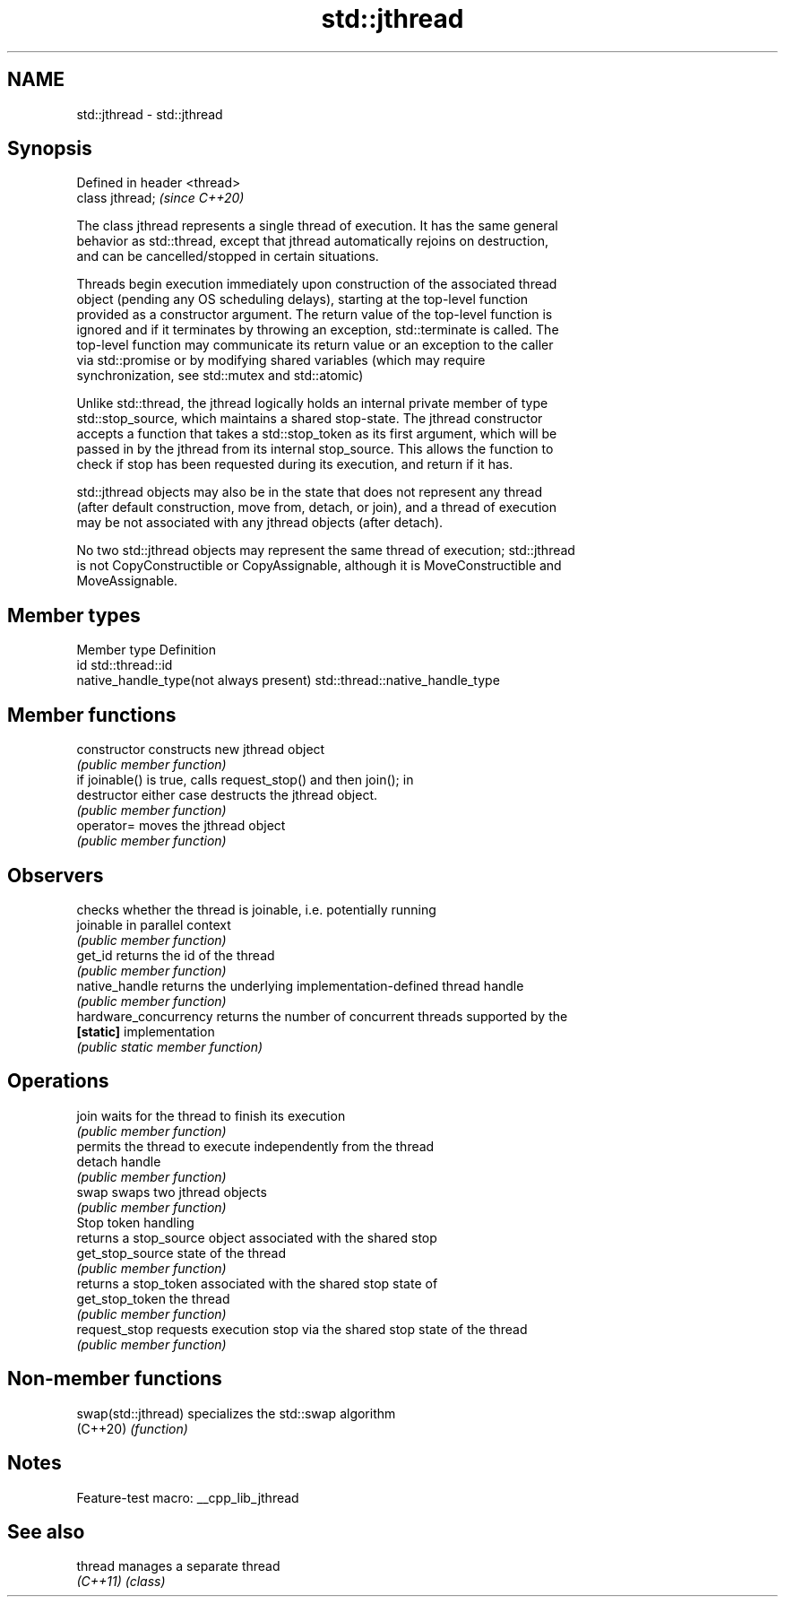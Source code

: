 .TH std::jthread 3 "2022.07.31" "http://cppreference.com" "C++ Standard Libary"
.SH NAME
std::jthread \- std::jthread

.SH Synopsis
   Defined in header <thread>
   class jthread;              \fI(since C++20)\fP

   The class jthread represents a single thread of execution. It has the same general
   behavior as std::thread, except that jthread automatically rejoins on destruction,
   and can be cancelled/stopped in certain situations.

   Threads begin execution immediately upon construction of the associated thread
   object (pending any OS scheduling delays), starting at the top-level function
   provided as a constructor argument. The return value of the top-level function is
   ignored and if it terminates by throwing an exception, std::terminate is called. The
   top-level function may communicate its return value or an exception to the caller
   via std::promise or by modifying shared variables (which may require
   synchronization, see std::mutex and std::atomic)

   Unlike std::thread, the jthread logically holds an internal private member of type
   std::stop_source, which maintains a shared stop-state. The jthread constructor
   accepts a function that takes a std::stop_token as its first argument, which will be
   passed in by the jthread from its internal stop_source. This allows the function to
   check if stop has been requested during its execution, and return if it has.

   std::jthread objects may also be in the state that does not represent any thread
   (after default construction, move from, detach, or join), and a thread of execution
   may be not associated with any jthread objects (after detach).

   No two std::jthread objects may represent the same thread of execution; std::jthread
   is not CopyConstructible or CopyAssignable, although it is MoveConstructible and
   MoveAssignable.

.SH Member types

   Member type                            Definition
   id                                     std::thread::id
   native_handle_type(not always present) std::thread::native_handle_type

.SH Member functions

   constructor          constructs new jthread object
                        \fI(public member function)\fP
                        if joinable() is true, calls request_stop() and then join(); in
   destructor           either case destructs the jthread object.
                        \fI(public member function)\fP
   operator=            moves the jthread object
                        \fI(public member function)\fP
.SH Observers
                        checks whether the thread is joinable, i.e. potentially running
   joinable             in parallel context
                        \fI(public member function)\fP
   get_id               returns the id of the thread
                        \fI(public member function)\fP
   native_handle        returns the underlying implementation-defined thread handle
                        \fI(public member function)\fP
   hardware_concurrency returns the number of concurrent threads supported by the
   \fB[static]\fP             implementation
                        \fI(public static member function)\fP
.SH Operations
   join                 waits for the thread to finish its execution
                        \fI(public member function)\fP
                        permits the thread to execute independently from the thread
   detach               handle
                        \fI(public member function)\fP
   swap                 swaps two jthread objects
                        \fI(public member function)\fP
         Stop token handling
                        returns a stop_source object associated with the shared stop
   get_stop_source      state of the thread
                        \fI(public member function)\fP
                        returns a stop_token associated with the shared stop state of
   get_stop_token       the thread
                        \fI(public member function)\fP
   request_stop         requests execution stop via the shared stop state of the thread
                        \fI(public member function)\fP

.SH Non-member functions

   swap(std::jthread) specializes the std::swap algorithm
   (C++20)            \fI(function)\fP

.SH Notes

   Feature-test macro: __cpp_lib_jthread

.SH See also

   thread  manages a separate thread
   \fI(C++11)\fP \fI(class)\fP

